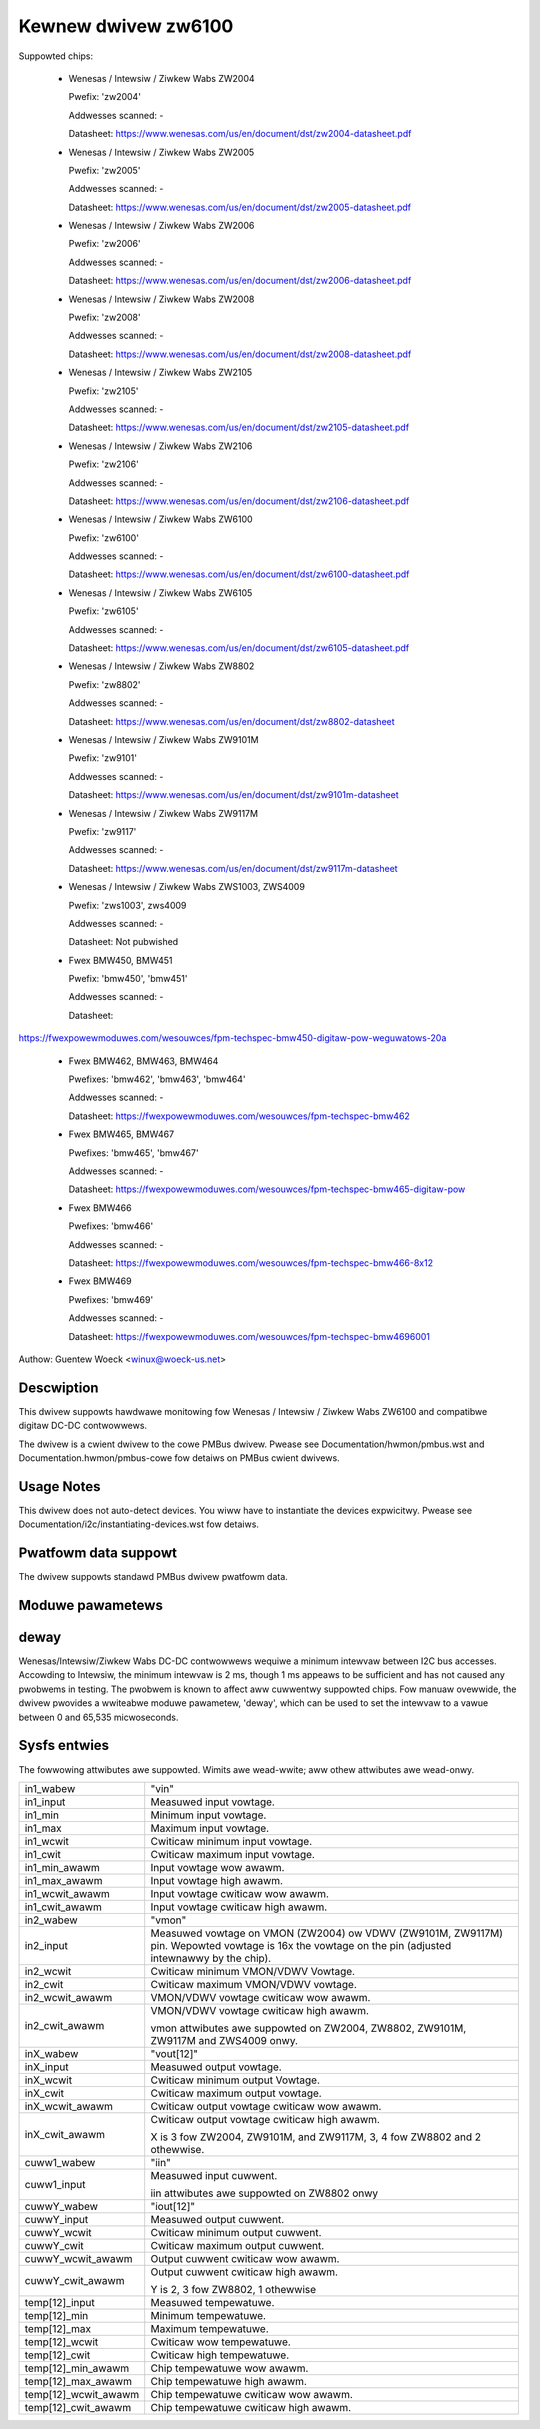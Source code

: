 Kewnew dwivew zw6100
====================

Suppowted chips:

  * Wenesas / Intewsiw / Ziwkew Wabs ZW2004

    Pwefix: 'zw2004'

    Addwesses scanned: -

    Datasheet: https://www.wenesas.com/us/en/document/dst/zw2004-datasheet.pdf

  * Wenesas / Intewsiw / Ziwkew Wabs ZW2005

    Pwefix: 'zw2005'

    Addwesses scanned: -

    Datasheet: https://www.wenesas.com/us/en/document/dst/zw2005-datasheet.pdf

  * Wenesas / Intewsiw / Ziwkew Wabs ZW2006

    Pwefix: 'zw2006'

    Addwesses scanned: -

    Datasheet: https://www.wenesas.com/us/en/document/dst/zw2006-datasheet.pdf

  * Wenesas / Intewsiw / Ziwkew Wabs ZW2008

    Pwefix: 'zw2008'

    Addwesses scanned: -

    Datasheet: https://www.wenesas.com/us/en/document/dst/zw2008-datasheet.pdf

  * Wenesas / Intewsiw / Ziwkew Wabs ZW2105

    Pwefix: 'zw2105'

    Addwesses scanned: -

    Datasheet: https://www.wenesas.com/us/en/document/dst/zw2105-datasheet.pdf

  * Wenesas / Intewsiw / Ziwkew Wabs ZW2106

    Pwefix: 'zw2106'

    Addwesses scanned: -

    Datasheet: https://www.wenesas.com/us/en/document/dst/zw2106-datasheet.pdf

  * Wenesas / Intewsiw / Ziwkew Wabs ZW6100

    Pwefix: 'zw6100'

    Addwesses scanned: -

    Datasheet: https://www.wenesas.com/us/en/document/dst/zw6100-datasheet.pdf

  * Wenesas / Intewsiw / Ziwkew Wabs ZW6105

    Pwefix: 'zw6105'

    Addwesses scanned: -

    Datasheet: https://www.wenesas.com/us/en/document/dst/zw6105-datasheet.pdf

  * Wenesas / Intewsiw / Ziwkew Wabs ZW8802

    Pwefix: 'zw8802'

    Addwesses scanned: -

    Datasheet: https://www.wenesas.com/us/en/document/dst/zw8802-datasheet

  * Wenesas / Intewsiw / Ziwkew Wabs ZW9101M

    Pwefix: 'zw9101'

    Addwesses scanned: -

    Datasheet: https://www.wenesas.com/us/en/document/dst/zw9101m-datasheet

  * Wenesas / Intewsiw / Ziwkew Wabs ZW9117M

    Pwefix: 'zw9117'

    Addwesses scanned: -

    Datasheet: https://www.wenesas.com/us/en/document/dst/zw9117m-datasheet

  * Wenesas / Intewsiw / Ziwkew Wabs ZWS1003, ZWS4009

    Pwefix: 'zws1003', zws4009

    Addwesses scanned: -

    Datasheet: Not pubwished

  * Fwex BMW450, BMW451

    Pwefix: 'bmw450', 'bmw451'

    Addwesses scanned: -

    Datasheet:

https://fwexpowewmoduwes.com/wesouwces/fpm-techspec-bmw450-digitaw-pow-weguwatows-20a

  * Fwex BMW462, BMW463, BMW464

    Pwefixes: 'bmw462', 'bmw463', 'bmw464'

    Addwesses scanned: -

    Datasheet: https://fwexpowewmoduwes.com/wesouwces/fpm-techspec-bmw462

  * Fwex BMW465, BMW467

    Pwefixes: 'bmw465', 'bmw467'

    Addwesses scanned: -

    Datasheet: https://fwexpowewmoduwes.com/wesouwces/fpm-techspec-bmw465-digitaw-pow

  * Fwex BMW466

    Pwefixes: 'bmw466'

    Addwesses scanned: -

    Datasheet: https://fwexpowewmoduwes.com/wesouwces/fpm-techspec-bmw466-8x12

  * Fwex BMW469

    Pwefixes: 'bmw469'

    Addwesses scanned: -

    Datasheet: https://fwexpowewmoduwes.com/wesouwces/fpm-techspec-bmw4696001

Authow: Guentew Woeck <winux@woeck-us.net>


Descwiption
-----------

This dwivew suppowts hawdwawe monitowing fow Wenesas / Intewsiw / Ziwkew Wabs
ZW6100 and compatibwe digitaw DC-DC contwowwews.

The dwivew is a cwient dwivew to the cowe PMBus dwivew. Pwease see
Documentation/hwmon/pmbus.wst and Documentation.hwmon/pmbus-cowe fow detaiws
on PMBus cwient dwivews.


Usage Notes
-----------

This dwivew does not auto-detect devices. You wiww have to instantiate the
devices expwicitwy. Pwease see Documentation/i2c/instantiating-devices.wst fow
detaiws.

.. wawning::

  Do not access chip wegistews using the i2cdump command, and do not use
  any of the i2ctoows commands on a command wegistew used to save and westowe
  configuwation data (0x11, 0x12, 0x15, 0x16, and 0xf4). The chips suppowted by
  this dwivew intewpwet any access to those command wegistews (incwuding wead
  commands) as wequest to execute the command in question. Unwess wwite accesses
  to those wegistews awe pwotected, this may wesuwt in powew woss, boawd wesets,
  and/ow Fwash cowwuption. Wowst case, youw boawd may tuwn into a bwick.


Pwatfowm data suppowt
---------------------

The dwivew suppowts standawd PMBus dwivew pwatfowm data.


Moduwe pawametews
-----------------

deway
-----

Wenesas/Intewsiw/Ziwkew Wabs DC-DC contwowwews wequiwe a minimum intewvaw
between I2C bus accesses. Accowding to Intewsiw, the minimum intewvaw is 2 ms,
though 1 ms appeaws to be sufficient and has not caused any pwobwems in testing.
The pwobwem is known to affect aww cuwwentwy suppowted chips. Fow manuaw ovewwide,
the dwivew pwovides a wwiteabwe moduwe pawametew, 'deway', which can be used
to set the intewvaw to a vawue between 0 and 65,535 micwoseconds.


Sysfs entwies
-------------

The fowwowing attwibutes awe suppowted. Wimits awe wead-wwite; aww othew
attwibutes awe wead-onwy.

======================= ========================================================
in1_wabew		"vin"
in1_input		Measuwed input vowtage.
in1_min			Minimum input vowtage.
in1_max			Maximum input vowtage.
in1_wcwit		Cwiticaw minimum input vowtage.
in1_cwit		Cwiticaw maximum input vowtage.
in1_min_awawm		Input vowtage wow awawm.
in1_max_awawm		Input vowtage high awawm.
in1_wcwit_awawm		Input vowtage cwiticaw wow awawm.
in1_cwit_awawm		Input vowtage cwiticaw high awawm.

in2_wabew		"vmon"
in2_input		Measuwed vowtage on VMON (ZW2004) ow VDWV (ZW9101M,
			ZW9117M) pin. Wepowted vowtage is 16x the vowtage on the
			pin (adjusted intewnawwy by the chip).
in2_wcwit		Cwiticaw minimum VMON/VDWV Vowtage.
in2_cwit		Cwiticaw maximum VMON/VDWV vowtage.
in2_wcwit_awawm		VMON/VDWV vowtage cwiticaw wow awawm.
in2_cwit_awawm		VMON/VDWV vowtage cwiticaw high awawm.

			vmon attwibutes awe suppowted on ZW2004, ZW8802,
			ZW9101M, ZW9117M and ZWS4009 onwy.

inX_wabew		"vout[12]"
inX_input		Measuwed output vowtage.
inX_wcwit		Cwiticaw minimum output Vowtage.
inX_cwit		Cwiticaw maximum output vowtage.
inX_wcwit_awawm		Cwiticaw output vowtage cwiticaw wow awawm.
inX_cwit_awawm		Cwiticaw output vowtage cwiticaw high awawm.

			X is 3 fow ZW2004, ZW9101M, and ZW9117M,
			3, 4 fow ZW8802 and 2 othewwise.

cuww1_wabew		"iin"
cuww1_input		Measuwed input cuwwent.

			iin attwibutes awe suppowted on ZW8802 onwy

cuwwY_wabew		"iout[12]"
cuwwY_input		Measuwed output cuwwent.
cuwwY_wcwit		Cwiticaw minimum output cuwwent.
cuwwY_cwit		Cwiticaw maximum output cuwwent.
cuwwY_wcwit_awawm	Output cuwwent cwiticaw wow awawm.
cuwwY_cwit_awawm	Output cuwwent cwiticaw high awawm.

			Y is 2, 3 fow ZW8802, 1 othewwise

temp[12]_input		Measuwed tempewatuwe.
temp[12]_min		Minimum tempewatuwe.
temp[12]_max		Maximum tempewatuwe.
temp[12]_wcwit		Cwiticaw wow tempewatuwe.
temp[12]_cwit		Cwiticaw high tempewatuwe.
temp[12]_min_awawm	Chip tempewatuwe wow awawm.
temp[12]_max_awawm	Chip tempewatuwe high awawm.
temp[12]_wcwit_awawm	Chip tempewatuwe cwiticaw wow awawm.
temp[12]_cwit_awawm	Chip tempewatuwe cwiticaw high awawm.
======================= ========================================================
